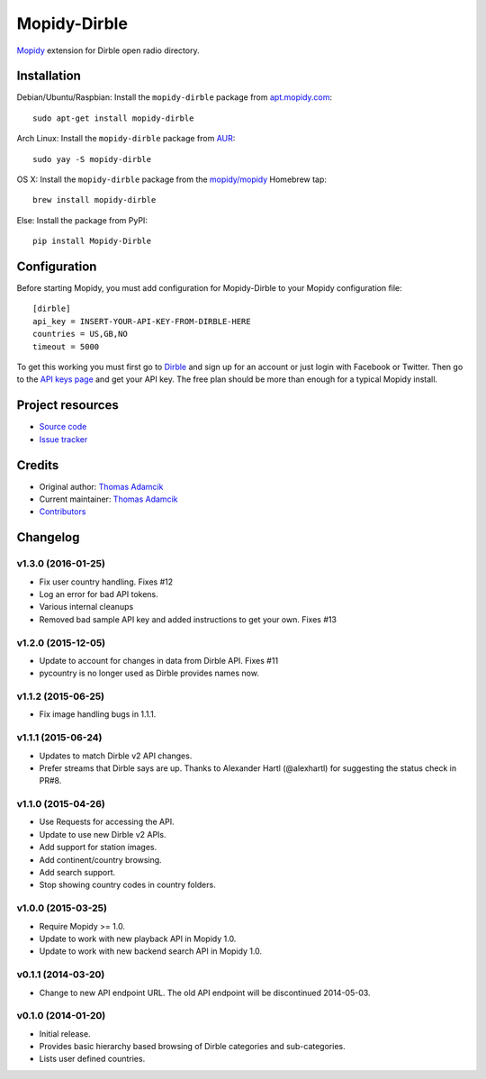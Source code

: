 *************
Mopidy-Dirble
*************

.. image:: https://img.shields.io/pypi/v/Mopidy-Dirble.svg?style=flat
    :target: https://pypi.python.org/pypi/Mopidy-Dirble/
    :alt: Latest PyPI version

.. image:: https://img.shields.io/travis/mopidy/mopidy-dirble/develop.svg?style=flat
    :target: https://travis-ci.org/mopidy/mopidy-dirble
    :alt: Travis CI build status

.. image:: https://img.shields.io/coveralls/mopidy/mopidy-dirble/develop.svg?style=flat
   :target: https://coveralls.io/r/mopidy/mopidy-dirble?branch=develop
   :alt: Test coverage

`Mopidy <http://www.mopidy.com/>`_ extension for Dirble open radio directory.


Installation
============

Debian/Ubuntu/Raspbian: Install the ``mopidy-dirble`` package from
`apt.mopidy.com <http://apt.mopidy.com/>`_::

    sudo apt-get install mopidy-dirble

Arch Linux: Install the ``mopidy-dirble`` package from
`AUR <https://aur.archlinux.org/packages/mopidy-dirble/>`_::

    sudo yay -S mopidy-dirble

OS X: Install the ``mopidy-dirble`` package from the
`mopidy/mopidy <https://github.com/mopidy/homebrew-mopidy>`_ Homebrew tap::

    brew install mopidy-dirble

Else: Install the package from PyPI::

    pip install Mopidy-Dirble


Configuration
=============

Before starting Mopidy, you must add configuration for
Mopidy-Dirble to your Mopidy configuration file::

    [dirble]
    api_key = INSERT-YOUR-API-KEY-FROM-DIRBLE-HERE
    countries = US,GB,NO
    timeout = 5000

To get this working you must first go to `Dirble <https://dirble.com>`_ and
sign up for an account or just login with Facebook or Twitter. Then go to the
`API keys page <https://dirble.com/users/apikeys>`_ and get your API key.
The free plan should be more than enough for a typical Mopidy install.


Project resources
=================

- `Source code <https://github.com/mopidy/mopidy-dirble>`_
- `Issue tracker <https://github.com/mopidy/mopidy-dirble/issues>`_


Credits
=======

- Original author: `Thomas Adamcik <https://github.com/adamcik>`__
- Current maintainer: `Thomas Adamcik <https://github.com/adamcik>`__
- `Contributors <https://github.com/mopidy/mopidy-dirble/graphs/contributors>`_


Changelog
=========

v1.3.0 (2016-01-25)
-------------------

- Fix user country handling. Fixes #12
- Log an error for bad API tokens.
- Various internal cleanups
- Removed bad sample API key and added instructions to get your own. Fixes #13

v1.2.0 (2015-12-05)
-------------------

- Update to account for changes in data from Dirble API. Fixes #11

- pycountry is no longer used as Dirble provides names now.

v1.1.2 (2015-06-25)
-------------------

- Fix image handling bugs in 1.1.1.

v1.1.1 (2015-06-24)
-------------------

- Updates to match Dirble v2 API changes.

- Prefer streams that Dirble says are up. Thanks to Alexander Hartl
  (@alexhartl) for suggesting the status check in PR#8.

v1.1.0 (2015-04-26)
-------------------

- Use Requests for accessing the API.

- Update to use new Dirble v2 APIs.

- Add support for station images.

- Add continent/country browsing.

- Add search support.

- Stop showing country codes in country folders.

v1.0.0 (2015-03-25)
-------------------

- Require Mopidy >= 1.0.

- Update to work with new playback API in Mopidy 1.0.

- Update to work with new backend search API in Mopidy 1.0.

v0.1.1 (2014-03-20)
-------------------

- Change to new API endpoint URL. The old API endpoint will be discontinued
  2014-05-03.

v0.1.0 (2014-01-20)
-------------------

- Initial release.

- Provides basic hierarchy based browsing of Dirble categories and
  sub-categories.

- Lists user defined countries.
